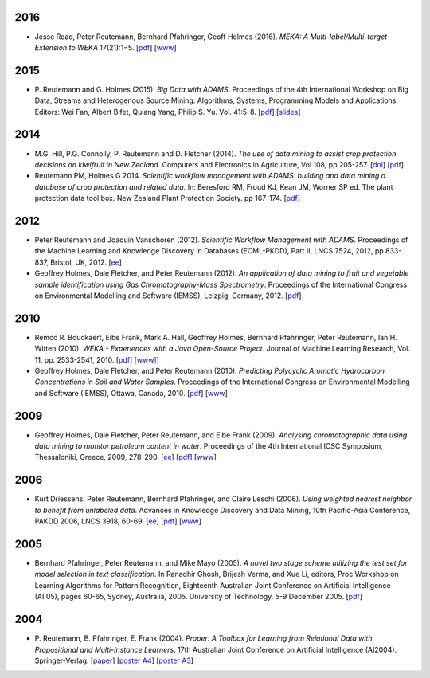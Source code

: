 .. title: publications
.. slug: publications
.. date: 2016-01-14 08:27:27 UTC+13:00
.. tags: 
.. category: 
.. link: 
.. description: 
.. type: text
.. hidetitle: True


2016
====

* Jesse Read, Peter Reutemann, Bernhard Pfahringer, Geoff Holmes (2016). *MEKA:
  A Multi-label/Multi-target Extension to WEKA* 17(21):1−5.
  [`pdf <http://jmlr.org/papers/volume17/12-164/12-164.pdf>`__] 
  [`www <http://jmlr.org/papers/v17/12-164.html>`__]


2015
====

* P. Reutemann and G. Holmes (2015). *Big Data with ADAMS*. Proceedings of the
  4th International Workshop on Big Data, Streams and Heterogenous Source
  Mining: Algorithms, Systems, Programming Models and Applications. Editors:
  Wei Fan, Albert Bifet, Quiang Yang, Philip S. Yu. Vol. 41:5-8. 
  [`pdf </pubs/2015/reutemann15.pdf>`__] 
  [`slides <https://adams.cms.waikato.ac.nz/events/bigmine2015/bigmine2015-adams-slides.pdf>`__]

2014
====

* M.G. Hill, P.G. Connolly, P. Reutemann and D. Fletcher (2014). *The use of
  data mining to assist crop protection decisions on kiwifruit in New Zealand*.
  Computers and Electronics in Agriculture, Vol 108, pp 205-257. 
  [`doi <http://dx.doi.org/10.1016/j.compag.2014.08.011>`__] 
  [`pdf </pubs/2014/Hill_et_al_data_mining_2014.pdf>`__]

* Reutemann PM, Holmes G 2014. *Scientific workflow management with ADAMS:
  building and data mining a database of crop protection and related data.* In:
  Beresford RM, Froud KJ, Kean JM, Worner SP ed. The plant protection data tool
  box. New Zealand Plant Protection Society. pp 167-174.
  [`pdf </pubs/2014/Reutemann2014.pdf>`__]

2012
====

* Peter Reutemann and Joaquin Vanschoren (2012). *Scientific Workflow Management
  with ADAMS*. Proceedings of the Machine Learning and Knowledge Discovery in
  Databases (ECML-PKDD), Part II, LNCS 7524, 2012, pp 833-837, Bristol, UK,
  2012.
  [`ee <http://dx.doi.org/10.1007/978-3-642-33486-3_58>`__]

* Geoffrey Holmes, Dale Fletcher, and Peter Reutemann (2012). *An application of
  data mining to fruit and vegetable sample identification using Gas
  Chromatography-Mass Spectrometry*. Proceedings of the International Congress
  on Environmental Modelling and Software (IEMSS), Leizpig, Germany, 2012.
  [`pdf </pubs/2012/iemss2012.pdf>`__]

2010
====

* Remco R. Bouckaert, Eibe Frank, Mark A. Hall, Geoffrey Holmes, Bernhard
  Pfahringer, Peter Reutemann, Ian H. Witten (2010). *WEKA - Experiences with a
  Java Open-Source Project*. Journal of Machine Learning Research, Vol. 11, pp.
  2533-2541, 2010. 
  [`pdf </pubs/2010/bouckaert10a.pdf>`__]
  [`www] <http://jmlr.csail.mit.edu/papers/v11/bouckaert10a.html>`__]

* Geoffrey Holmes, Dale Fletcher, and Peter Reutemann (2010). *Predicting
  Polycyclic Aromatic Hydrocarbon Concentrations in Soil and Water Samples*.
  Proceedings of the International Congress on Environmental Modelling and
  Software (IEMSS), Ottawa, Canada, 2010. 
  [`pdf </pubs/2010/HolmesIEMSS2010.pdf>`__] 
  [`www <http://www.iemss.org/iemss2010>`__]

2009
====

* Geoffrey Holmes, Dale Fletcher, Peter Reutemann, and Eibe Frank (2009).
  *Analysing chromatographic data using data mining to monitor petroleum content
  in water*. Proceedings of the 4th International ICSC Symposium, Thessaloniki,
  Greece, 2009, 278-290. 
  [`ee <http://dx.doi.org/10.1007/978-3-540-88351-7_21>`__] 
  [`pdf </pubs/2009/HolmesITEE2009.pdf>`__] 
  [`www <http://www.itee2009.org/>`__]

2006
====

* Kurt Driessens, Peter Reutemann, Bernhard Pfahringer, and Claire Leschi (2006).
  *Using weighted nearest neighbor to benefit from unlabeled data*. Advances in
  Knowledge Discovery and Data Mining, 10th Pacific-Asia Conference, PAKDD 2006,
  LNCS 3918, 60-69. 
  [`ee <http://dx.doi.org/10.1007/11731139_10>`__]
  [`pdf </pubs/2006/driessensEtalPAKDD06.pdf>`__]
  [`www <http://www.ntu.edu.sg/sce/pakdd2006/>`__]

2005
====

* Bernhard Pfahringer, Peter Reutemann, and Mike Mayo (2005). *A novel two stage
  scheme utilizing the test set for model selection in text classification*. In
  Ranadhir Ghosh, Brijesh Verma, and Xue Li, editors, Proc Workshop on Learning
  Algorithms for Pattern Recognition, Eighteenth Australian Joint Conference on
  Artificial Intelligence (AI'05), pages 60-65, Sydney, Australia, 2005.
  University of Technology. 5-9 December 2005. 
  [`pdf </pubs/2005/pfahringerEtalOziDM05.pdf>`__]

2004
====

* P. Reutemann, B. Pfahringer, E. Frank (2004). *Proper: A Toolbox for Learning
  from Relational Data with Propositional and Multi-Instance Learners*. 17th
  Australian Joint Conference on Artificial Intelligence (AI2004).
  Springer-Verlag. 
  [`paper </pubs/2004/AI2004.pdf>`__] 
  [`poster A4 </pubs/2004/AI2004_poster.pdf>`__] 
  [`poster A3 </pubs/2004/AI2004_poster_a3.pdf>`__] 

